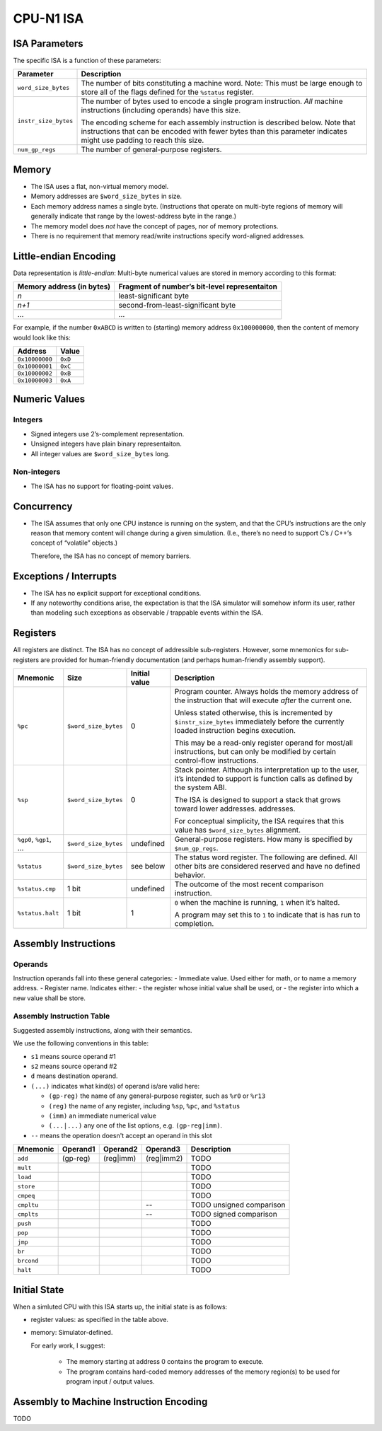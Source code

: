 CPU-N1 ISA
==========

ISA Parameters
--------------

The specific ISA is a function of these parameters:

+--------------------+------------------------------------------------------+
| Parameter          | Description                                          |
+====================+======================================================+
|``word_size_bytes`` |  The number of bits constituting a machine word.     |
|                    |  Note: This must be large enough to store all of     |
|                    |  the flags defined for the ``%status`` register.     |
+--------------------+------------------------------------------------------+
|``instr_size_bytes``|  The number of bytes used to encode a single         |
|                    |  program instruction. *All* machine instructions     |
|                    |  (including operands) have this size.                |
|                    |                                                      |
|                    |  The encoding scheme for each assembly instruction   |
|                    |  is described below. Note that instructions that can |
|                    |  be encoded with fewer bytes than this parameter     |
|                    |  indicates might use padding to reach this size.     |
+--------------------+------------------------------------------------------+
|``num_gp_regs``     |  The number of general-purpose registers.            |
+--------------------+------------------------------------------------------+

Memory
------

-  The ISA uses a flat, non-virtual memory model.
-  Memory addresses are ``$word_size_bytes`` in size.
-  Each memory address names a single byte. (Instructions that operate
   on multi-byte regions of memory will generally indicate that range by
   the lowest-address byte in the range.)
-  The memory model does *not* have the concept of pages, nor of memory
   protections.
-  There is no requirement that memory read/write instructions specify
   word-aligned addresses.

Little-endian Encoding
----------------------

Data representation is *little-endian*: Multi-byte numerical values are
stored in memory according to this format:

========================= =============================================
Memory address (in bytes) Fragment of number’s bit-level representaiton
========================= =============================================
*n*                       least-significant byte
*n+1*                     second-from-least-significant byte
…                         …
========================= =============================================

For example, if the number ``0xABCD`` is written to (starting) memory
address ``0x100000000``, then the content of memory would look like
this:

============== =======
Address        Value
============== =======
``0x10000000`` ``0xD``
``0x10000001`` ``0xC``
``0x10000002`` ``0xB``
``0x10000003`` ``0xA``
============== =======

Numeric Values
--------------

Integers
~~~~~~~~

-  Signed integers use 2’s-complement representation.
-  Unsigned integers have plain binary representaiton.
-  All integer values are ``$word_size_bytes`` long.

Non-integers
~~~~~~~~~~~~

-  The ISA has no support for floating-point values.

Concurrency
-----------

-  The ISA assumes that only one CPU instance is running on the system,
   and that the CPU’s instructions are the only reason that memory
   content will change during a given simulation. (I.e., there’s no need
   to support C’s / C++’s concept of “volatile” objects.)

   Therefore, the ISA has no concept of memory barriers.

Exceptions / Interrupts
-----------------------

-  The ISA has no explicit support for exceptional conditions.
-  If any noteworthy conditions arise, the expectation is that the ISA
   simulator will somehow inform its user, rather than modeling such
   exceptions as observable / trappable events within the ISA.

Registers
---------

All registers are distinct. The ISA has no concept of addressible
sub-registers. However, some mnemonics for sub-registers are provided
for human-friendly documentation (and perhaps human-friendly assembly
support).

+------------------+----------------------+-------------------------+----------------------------------------------------------+
| Mnemonic         | Size                 | Initial value           | Description                                              |
+==================+======================+=========================+==========================================================+
| ``%pc``          | ``$word_size_bytes`` | 0                       | Program counter. Always holds the memory                 |
|                  |                      |                         | address  of the instruction that will execute            |
|                  |                      |                         | *after* the current one.                                 |
|                  |                      |                         |                                                          |
|                  |                      |                         | Unless stated otherwise, this is                         |
|                  |                      |                         | incremented by ``$instr_size_bytes``                     |
|                  |                      |                         | immediately before the currently loaded                  |
|                  |                      |                         | instruction begins                                       |
|                  |                      |                         | execution.                                               |
|                  |                      |                         |                                                          |
|                  |                      |                         | This may be a read-only register operand                 |
|                  |                      |                         | for most/all instructions,                               |
|                  |                      |                         | but can only be modified by certain                      |
|                  |                      |                         | control-flow instructions.                               |
+------------------+----------------------+-------------------------+----------------------------------------------------------+
| ``%sp``          | ``$word_size_bytes`` | 0                       | Stack pointer. Although its interpretation up to the     |
|                  |                      |                         | user, it’s intended to support is function calls as      |
|                  |                      |                         | defined by the system ABI.                               |
|                  |                      |                         |                                                          |
|                  |                      |                         | The ISA is designed to support a stack that grows        |
|                  |                      |                         | toward lower addresses.                                  |
|                  |                      |                         | addresses.                                               |
|                  |                      |                         |                                                          |
|                  |                      |                         | For conceptual simplicity, the ISA requires that this    |
|                  |                      |                         | value has ``$word_size_bytes`` alignment.                |
+------------------+----------------------+-------------------------+----------------------------------------------------------+
| ``%gp0``,        | ``$word_size_bytes`` | undefined               | General-purpose registers. How many is                   |
| ``%gp1``,        |                      |                         | specified by ``$num_gp_regs``.                           |
| …                |                      |                         |                                                          |
+------------------+----------------------+-------------------------+----------------------------------------------------------+
| ``%status``      | ``$word_size_bytes`` | see below               | The status word register. The following are defined.     |
|                  |                      |                         | All other bits are considered reserved and have no       |
|                  |                      |                         | defined behavior.                                        |
+------------------+----------------------+-------------------------+----------------------------------------------------------+
| ``%status.cmp``  | 1 bit                | undefined               | The outcome of the most recent comparison instruction.   |
+------------------+----------------------+-------------------------+----------------------------------------------------------+
| ``%status.halt`` | 1 bit                | 1                       | ``0`` when the machine is running, ``1`` when it’s       |
|                  |                      |                         | halted.                                                  |
|                  |                      |                         |                                                          |
|                  |                      |                         | A program may set this to ``1`` to indicate that is has  |
|                  |                      |                         | run to completion.                                       |
+------------------+----------------------+-------------------------+----------------------------------------------------------+

Assembly Instructions
---------------------

Operands
~~~~~~~~

Instruction operands fall into these general categories: - Immediate
value. Used either for math, or to name a memory address. - Register
name. Indicates either: - the register whose initial value shall be
used, or - the register into which a new value shall be store.

Assembly Instruction Table
~~~~~~~~~~~~~~~~~~~~~~~~~~

Suggested assembly instructions, along with their semantics.

We use the following conventions in this table:

* ``s1`` means source operand #1
* ``s2`` means source operand #2
* ``d`` means destination operand.
* ``(...)`` indicates what kind(s) of operand is/are valid here:

  * ``(gp-reg)`` the name of any general-purpose register, such as ``%r0`` or ``%r13``
  * ``(reg)`` the name of any register, including ``%sp``, ``%pc``, and ``%status``
  * ``(imm)`` an immediate numerical value
  * ``(...|...)`` any one of the list options, e.g. ``(gp-reg|imm)``.

* ``--`` means the operation doesn't accept an operand in this slot

+------------+-------------+-------------+-------------+------------------------------------------------------------------------+
| Mnemonic   | Operand1    | Operand2    | Operand3    | Description                                                            |
+============+=============+=============+=============+========================================================================+
| ``add``    | (gp-reg)    | (reg|imm)   | (reg|imm2)  | TODO                                                                   |
+------------+-------------+-------------+-------------+------------------------------------------------------------------------+
| ``mult``   |             |             |             | TODO                                                                   |
+------------+-------------+-------------+-------------+------------------------------------------------------------------------+
| ``load``   |             |             |             | TODO                                                                   |
+------------+-------------+-------------+-------------+------------------------------------------------------------------------+
| ``store``  |             |             |             | TODO                                                                   |
+------------+-------------+-------------+-------------+------------------------------------------------------------------------+
| ``cmpeq``  |             |             |             | TODO                                                                   |
+------------+-------------+-------------+-------------+------------------------------------------------------------------------+
| ``cmpltu`` |             |             | --          | TODO unsigned comparison                                               |
+------------+-------------+-------------+-------------+------------------------------------------------------------------------+
| ``cmplts`` |             |             | --          | TODO signed comparison                                                 |
+------------+-------------+-------------+-------------+------------------------------------------------------------------------+
| ``push``   |             |             |             | TODO                                                                   |
+------------+-------------+-------------+-------------+------------------------------------------------------------------------+
| ``pop``    |             |             |             | TODO                                                                   |
+------------+-------------+-------------+-------------+------------------------------------------------------------------------+
| ``jmp``    |             |             |             | TODO                                                                   |
+------------+-------------+-------------+-------------+------------------------------------------------------------------------+
| ``br``     |             |             |             | TODO                                                                   |
+------------+-------------+-------------+-------------+------------------------------------------------------------------------+
| ``brcond`` |             |             |             | TODO                                                                   |
+------------+-------------+-------------+-------------+------------------------------------------------------------------------+
| ``halt``   |             |             |             | TODO                                                                   |
+------------+-------------+-------------+-------------+------------------------------------------------------------------------+

Initial State
-------------
When a simluted CPU with this ISA starts up, the initial state is as
follows:

* register values: as specified in the table above.
* memory:  Simulator-defined.

  For early work, I suggest:

    * The memory starting at address 0 contains the program to execute.
    * The program contains hard-coded memory addresses of the memory region(s)
      to be used for program input / output values.

Assembly to Machine Instruction Encoding
----------------------------------------
TODO
